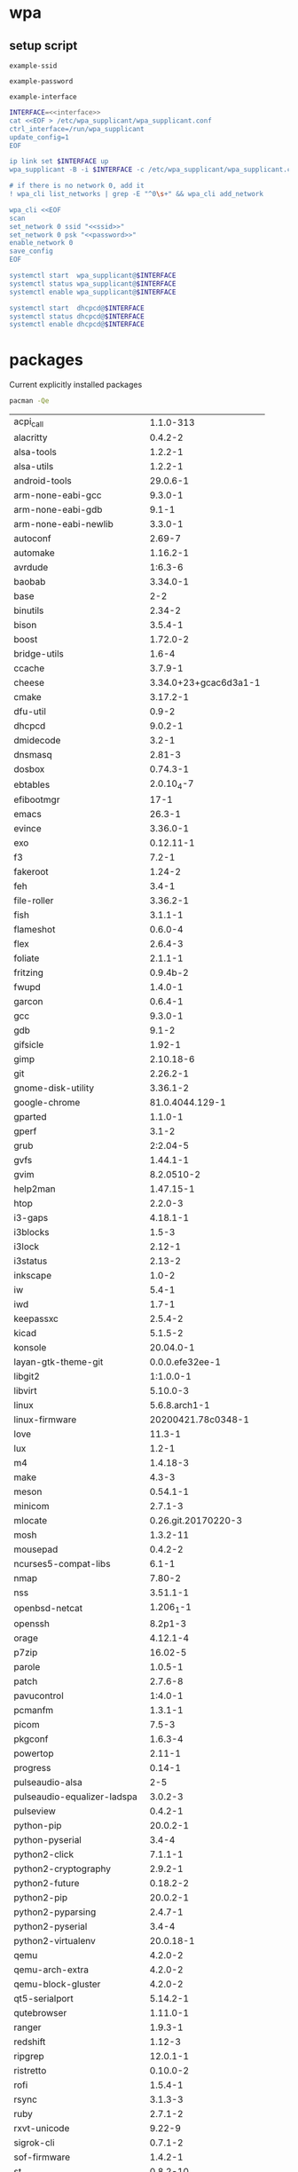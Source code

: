 #+STARTUP: content

* wpa

** setup script

   #+BEGIN_SRC fundamental :noweb-ref ssid
     example-ssid
   #+END_SRC

   #+BEGIN_SRC fundamental :noweb-ref password
     example-password
   #+END_SRC

   #+BEGIN_SRC fundamental :noweb-ref interface
     example-interface
   #+END_SRC

   #+BEGIN_SRC sh :tangle ~/setupwpasupplicant.sh :noweb yes :shebang #!/bin/bash
     INTERFACE=<<interface>>
     cat <<EOF > /etc/wpa_supplicant/wpa_supplicant.conf
     ctrl_interface=/run/wpa_supplicant
     update_config=1
     EOF

     ip link set $INTERFACE up
     wpa_supplicant -B -i $INTERFACE -c /etc/wpa_supplicant/wpa_supplicant.conf

     # if there is no network 0, add it
     ! wpa_cli list_networks | grep -E "^0\s+" && wpa_cli add_network

     wpa_cli <<EOF
     scan
     set_network 0 ssid "<<ssid>>"
     set_network 0 psk "<<password>>"
     enable_network 0
     save_config
     EOF

     systemctl start  wpa_supplicant@$INTERFACE
     systemctl status wpa_supplicant@$INTERFACE
     systemctl enable wpa_supplicant@$INTERFACE

     systemctl start  dhcpcd@$INTERFACE
     systemctl status dhcpcd@$INTERFACE
     systemctl enable dhcpcd@$INTERFACE
   #+END_SRC

* packages

  Current explicitly installed packages

  #+begin_src sh
    pacman -Qe
  #+end_src

  #+RESULTS:
  | acpi_call                   |             1.1.0-313 |
  | alacritty                   |               0.4.2-2 |
  | alsa-tools                  |               1.2.2-1 |
  | alsa-utils                  |               1.2.2-1 |
  | android-tools               |              29.0.6-1 |
  | arm-none-eabi-gcc           |               9.3.0-1 |
  | arm-none-eabi-gdb           |                 9.1-1 |
  | arm-none-eabi-newlib        |               3.3.0-1 |
  | autoconf                    |                2.69-7 |
  | automake                    |              1.16.2-1 |
  | avrdude                     |               1:6.3-6 |
  | baobab                      |              3.34.0-1 |
  | base                        |                   2-2 |
  | binutils                    |                2.34-2 |
  | bison                       |               3.5.4-1 |
  | boost                       |              1.72.0-2 |
  | bridge-utils                |                 1.6-4 |
  | ccache                      |               3.7.9-1 |
  | cheese                      | 3.34.0+23+gcac6d3a1-1 |
  | cmake                       |              3.17.2-1 |
  | dfu-util                    |                 0.9-2 |
  | dhcpcd                      |               9.0.2-1 |
  | dmidecode                   |                 3.2-1 |
  | dnsmasq                     |                2.81-3 |
  | dosbox                      |              0.74.3-1 |
  | ebtables                    |            2.0.10_4-7 |
  | efibootmgr                  |                  17-1 |
  | emacs                       |                26.3-1 |
  | evince                      |              3.36.0-1 |
  | exo                         |             0.12.11-1 |
  | f3                          |                 7.2-1 |
  | fakeroot                    |                1.24-2 |
  | feh                         |                 3.4-1 |
  | file-roller                 |              3.36.2-1 |
  | fish                        |               3.1.1-1 |
  | flameshot                   |               0.6.0-4 |
  | flex                        |               2.6.4-3 |
  | foliate                     |               2.1.1-1 |
  | fritzing                    |              0.9.4b-2 |
  | fwupd                       |               1.4.0-1 |
  | garcon                      |               0.6.4-1 |
  | gcc                         |               9.3.0-1 |
  | gdb                         |                 9.1-2 |
  | gifsicle                    |                1.92-1 |
  | gimp                        |             2.10.18-6 |
  | git                         |              2.26.2-1 |
  | gnome-disk-utility          |              3.36.1-2 |
  | google-chrome               |       81.0.4044.129-1 |
  | gparted                     |               1.1.0-1 |
  | gperf                       |                 3.1-2 |
  | grub                        |              2:2.04-5 |
  | gvfs                        |              1.44.1-1 |
  | gvim                        |            8.2.0510-2 |
  | help2man                    |             1.47.15-1 |
  | htop                        |               2.2.0-3 |
  | i3-gaps                     |              4.18.1-1 |
  | i3blocks                    |                 1.5-3 |
  | i3lock                      |                2.12-1 |
  | i3status                    |                2.13-2 |
  | inkscape                    |                 1.0-2 |
  | iw                          |                 5.4-1 |
  | iwd                         |                 1.7-1 |
  | keepassxc                   |               2.5.4-2 |
  | kicad                       |               5.1.5-2 |
  | konsole                     |             20.04.0-1 |
  | layan-gtk-theme-git         |       0.0.0.efe32ee-1 |
  | libgit2                     |             1:1.0.0-1 |
  | libvirt                     |              5.10.0-3 |
  | linux                       |         5.6.8.arch1-1 |
  | linux-firmware              |    20200421.78c0348-1 |
  | love                        |                11.3-1 |
  | lux                         |                 1.2-1 |
  | m4                          |              1.4.18-3 |
  | make                        |                 4.3-3 |
  | meson                       |              0.54.1-1 |
  | minicom                     |               2.7.1-3 |
  | mlocate                     |   0.26.git.20170220-3 |
  | mosh                        |              1.3.2-11 |
  | mousepad                    |               0.4.2-2 |
  | ncurses5-compat-libs        |                 6.1-1 |
  | nmap                        |                7.80-2 |
  | nss                         |              3.51.1-1 |
  | openbsd-netcat              |             1.206_1-1 |
  | openssh                     |               8.2p1-3 |
  | orage                       |              4.12.1-4 |
  | p7zip                       |               16.02-5 |
  | parole                      |               1.0.5-1 |
  | patch                       |               2.7.6-8 |
  | pavucontrol                 |               1:4.0-1 |
  | pcmanfm                     |               1.3.1-1 |
  | picom                       |                 7.5-3 |
  | pkgconf                     |               1.6.3-4 |
  | powertop                    |                2.11-1 |
  | progress                    |                0.14-1 |
  | pulseaudio-alsa             |                   2-5 |
  | pulseaudio-equalizer-ladspa |               3.0.2-3 |
  | pulseview                   |               0.4.2-1 |
  | python-pip                  |              20.0.2-1 |
  | python-pyserial             |                 3.4-4 |
  | python2-click               |               7.1.1-1 |
  | python2-cryptography        |               2.9.2-1 |
  | python2-future              |              0.18.2-2 |
  | python2-pip                 |              20.0.2-1 |
  | python2-pyparsing           |               2.4.7-1 |
  | python2-pyserial            |                 3.4-4 |
  | python2-virtualenv          |             20.0.18-1 |
  | qemu                        |               4.2.0-2 |
  | qemu-arch-extra             |               4.2.0-2 |
  | qemu-block-gluster          |               4.2.0-2 |
  | qt5-serialport              |              5.14.2-1 |
  | qutebrowser                 |              1.11.0-1 |
  | ranger                      |               1.9.3-1 |
  | redshift                    |                1.12-3 |
  | ripgrep                     |              12.0.1-1 |
  | ristretto                   |              0.10.0-2 |
  | rofi                        |               1.5.4-1 |
  | rsync                       |               3.1.3-3 |
  | ruby                        |               2.7.1-2 |
  | rxvt-unicode                |                9.22-9 |
  | sigrok-cli                  |               0.7.1-2 |
  | sof-firmware                |               1.4.2-1 |
  | st                          |              0.8.2-10 |
  | stlink                      |               1.6.0-1 |
  | sudo                        |           1.8.31.p1-1 |
  | terminus-font               |                4.48-1 |
  | terminus-font-otb           |                4.48-1 |
  | texinfo                     |                 6.7-3 |
  | the_silver_searcher         |               2.2.0-1 |
  | throttled                   |                 0.7-1 |
  | thunar                      |              1.8.14-1 |
  | thunar-archive-plugin       |               0.4.0-2 |
  | thunar-media-tags-plugin    |               0.3.0-1 |
  | thunar-volman               |               0.9.5-2 |
  | tlp                         |               1.3.1-2 |
  | tmux                        |               3.1_a-1 |
  | tree                        |               1.8.0-2 |
  | ttf-croscore                |            20190926-4 |
  | ttf-fira-code               |                 3.1-1 |
  | ttf-liberation              |               2.1.0-1 |
  | ttf-opensans                |               1.101-1 |
  | ttf-roboto                  |               2.138-1 |
  | ttf-ubuntu-font-family      |                0.83-5 |
  | tumbler                     |               0.2.8-1 |
  | udisks2                     |               2.8.4-2 |
  | usbutils                    |                 012-2 |
  | vifm                        |              0.10.1-1 |
  | virt-manager                |               2.2.1-2 |
  | vulkan-intel                |              20.0.6-2 |
  | wine                        |                 5.7-1 |
  | wireless_tools              |             30.pre9-3 |
  | wpa_supplicant              |               2:2.9-7 |
  | xcape                       |                 1.2-3 |
  | xclip                       |                0.13-2 |
  | xf86-video-vesa             |               2.4.0-2 |
  | xfburn                      |               0.6.2-1 |
  | xfce4-appfinder             |              4.14.0-1 |
  | xfce4-artwork               |  0.1.1a_git20110420-5 |
  | xfce4-battery-plugin        |               1.1.3-1 |
  | xfce4-clipman-plugin        |               1.6.1-1 |
  | xfce4-cpufreq-plugin        |               1.2.1-1 |
  | xfce4-cpugraph-plugin       |               1.1.0-1 |
  | xfce4-datetime-plugin       |               0.8.0-1 |
  | xfce4-dict                  |               0.8.3-1 |
  | xfce4-diskperf-plugin       |               2.6.2-1 |
  | xfce4-eyes-plugin           |               4.5.0-1 |
  | xfce4-fsguard-plugin        |               1.1.1-1 |
  | xfce4-genmon-plugin         |               4.0.2-1 |
  | xfce4-mailwatch-plugin      |               1.2.0-8 |
  | xfce4-mount-plugin          |               1.1.3-1 |
  | xfce4-mpc-plugin            |               0.5.2-1 |
  | xfce4-netload-plugin        |               1.3.2-1 |
  | xfce4-notes-plugin          |               1.8.1-4 |
  | xfce4-notifyd               |               0.6.0-1 |
  | xfce4-panel                 |              4.14.4-1 |
  | xfce4-power-manager         |               1.6.6-1 |
  | xfce4-pulseaudio-plugin     |               0.4.3-1 |
  | xfce4-screensaver           |              0.1.10-1 |
  | xfce4-screenshooter         |               1.9.7-1 |
  | xfce4-sensors-plugin        |              1.3.92-1 |
  | xfce4-session               |              4.14.2-2 |
  | xfce4-settings              |              4.14.3-1 |
  | xfce4-smartbookmark-plugin  |               0.5.1-1 |
  | xfce4-systemload-plugin     |               1.2.3-1 |
  | xfce4-taskmanager           |               1.2.3-1 |
  | xfce4-terminal              |             0.8.9.2-1 |
  | xfce4-time-out-plugin       |               1.1.0-1 |
  | xfce4-timer-plugin          |               1.7.0-1 |
  | xfce4-verve-plugin          |               2.0.0-1 |
  | xfce4-wavelan-plugin        |               0.6.1-1 |
  | xfce4-weather-plugin        |              0.10.1-1 |
  | xfce4-whiskermenu-plugin    |               2.4.4-1 |
  | xfce4-xkb-plugin            |               0.8.1-2 |
  | xfconf                      |              4.14.1-1 |
  | xfdesktop                   |              4.14.2-1 |
  | xfwm4                       |              4.14.2-1 |
  | xfwm4-themes                |              4.10.0-3 |
  | xorg-bdftopcf               |                 1.1-1 |
  | xorg-docs                   |               1.7.1-2 |
  | xorg-font-util              |               1.3.2-1 |
  | xorg-fonts-100dpi           |               1.0.3-4 |
  | xorg-fonts-75dpi            |               1.0.3-4 |
  | xorg-fonts-encodings        |               1.0.5-1 |
  | xorg-luit                   |               1.1.1-3 |
  | xorg-mkfontscale            |               1.2.1-2 |
  | xorg-server                 |              1.20.8-1 |
  | xorg-server-common          |              1.20.8-1 |
  | xorg-server-devel           |              1.20.8-1 |
  | xorg-server-xdmx            |              1.20.6-1 |
  | xorg-server-xephyr          |              1.20.8-1 |
  | xorg-server-xnest           |              1.20.8-1 |
  | xorg-server-xvfb            |              1.20.8-1 |
  | xorg-server-xwayland        |              1.20.8-1 |
  | xorg-sessreg                |               1.1.2-1 |
  | xorg-setxkbmap              |               1.3.2-1 |
  | xorg-smproxy                |               1.0.6-2 |
  | xorg-x11perf                |               1.6.1-1 |
  | xorg-xbacklight             |               1.2.3-1 |
  | xorg-xcmsdb                 |               1.0.5-2 |
  | xorg-xcursorgen             |               1.0.7-1 |
  | xorg-xdpyinfo               |               1.3.2-3 |
  | xorg-xdriinfo               |               1.0.6-1 |
  | xorg-xev                    |               1.2.3-1 |
  | xorg-xfontsel               |               1.0.6-1 |
  | xorg-xgamma                 |               1.0.6-2 |
  | xorg-xhost                  |               1.0.8-1 |
  | xorg-xinput                 |               1.6.3-1 |
  | xorg-xkbcomp                |               1.4.3-1 |
  | xorg-xkbevd                 |               1.1.4-2 |
  | xorg-xkbutils               |               1.0.4-3 |
  | xorg-xkill                  |               1.0.5-1 |
  | xorg-xlsatoms               |               1.1.3-1 |
  | xorg-xlsclients             |               1.1.4-1 |
  | xorg-xpr                    |               1.0.5-1 |
  | xorg-xprop                  |               1.2.4-1 |
  | xorg-xrandr                 |               1.5.1-1 |
  | xorg-xrefresh               |               1.0.6-1 |
  | xorg-xset                   |               1.2.4-1 |
  | xorg-xsetroot               |               1.1.2-1 |
  | xorg-xvinfo                 |               1.1.4-1 |
  | xorg-xwd                    |               1.0.7-1 |
  | xorg-xwininfo               |               1.1.5-1 |
  | xorg-xwud                   |               1.0.5-1 |
  | xscreensaver                |                5.44-1 |
  | xsel                        |      1.2.0.20190821-1 |
  | xterm                       |                 355-1 |
  | zsh                         |                 5.8-1 |

* aur packages

  Some AUR packages I use

  #+begin_src sh
    git clone https://aur.archlinux.org/lux.git
    git clone https://aur.archlinux.org/google-chrome.git
    git clone https://aur.archlinux.org/chrome-remote-desktop.git
    # git clone https://aur.archlinux.org/fritzing.git
    # git clone https://aur.archlinux.org/layan-gtk-theme-git.git
    # git clone https://aur.archlinux.org/paper-icon-theme-git.git
    # git clone https://aur.archlinux.org/f3.git
    # git clone https://aur.archlinux.org/ncurses5-compat-libs.git
    # git clone https://aur.archlinux.org/aurman.git
  #+end_src

** google-chrome example

  #+BEGIN_SRC sh
    mkdir -p ~/aurpkgs
    cd ~/aurpkgs
    rm -rf google-chrome.git
    git clone https://aur.archlinux.org/google-chrome.git google-chrome.git
    cd google-chrome.git
    makepkg -i
  #+END_SRC

* lm_sensors

  #+BEGIN_SRC sh
    # install
    sudo pacman -S lm_sensors
    # display configured sensors
    sensors
  #+END_SRC
